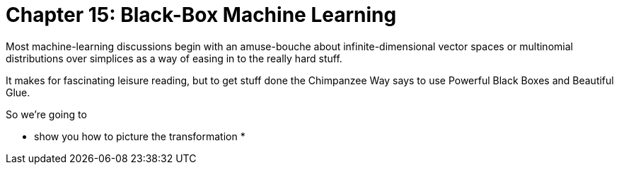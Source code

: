 # Chapter 15: Black-Box Machine Learning

Most machine-learning discussions begin with an amuse-bouche about infinite-dimensional vector spaces or multinomial distributions over simplices as a way of easing in to the really hard stuff. 

It makes for fascinating leisure reading, but to get stuff done the Chimpanzee Way says to use Powerful Black Boxes and Beautiful Glue.

So we're going to 

* show you how to picture the transformation
* 

